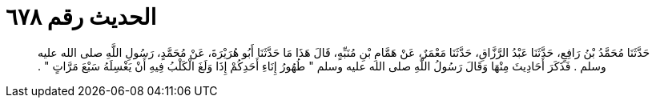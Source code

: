 
= الحديث رقم ٦٧٨

[quote.hadith]
حَدَّثَنَا مُحَمَّدُ بْنُ رَافِعٍ، حَدَّثَنَا عَبْدُ الرَّزَّاقِ، حَدَّثَنَا مَعْمَرٌ، عَنْ هَمَّامِ بْنِ مُنَبِّهٍ، قَالَ هَذَا مَا حَدَّثَنَا أَبُو هُرَيْرَةَ، عَنْ مُحَمَّدٍ، رَسُولِ اللَّهِ صلى الله عليه وسلم ‏.‏ فَذَكَرَ أَحَادِيثَ مِنْهَا وَقَالَ رَسُولُ اللَّهِ صلى الله عليه وسلم ‏"‏ طُهُورُ إِنَاءِ أَحَدِكُمْ إِذَا وَلَغَ الْكَلْبُ فِيهِ أَنْ يَغْسِلَهُ سَبْعَ مَرَّاتٍ ‏"‏ ‏.‏